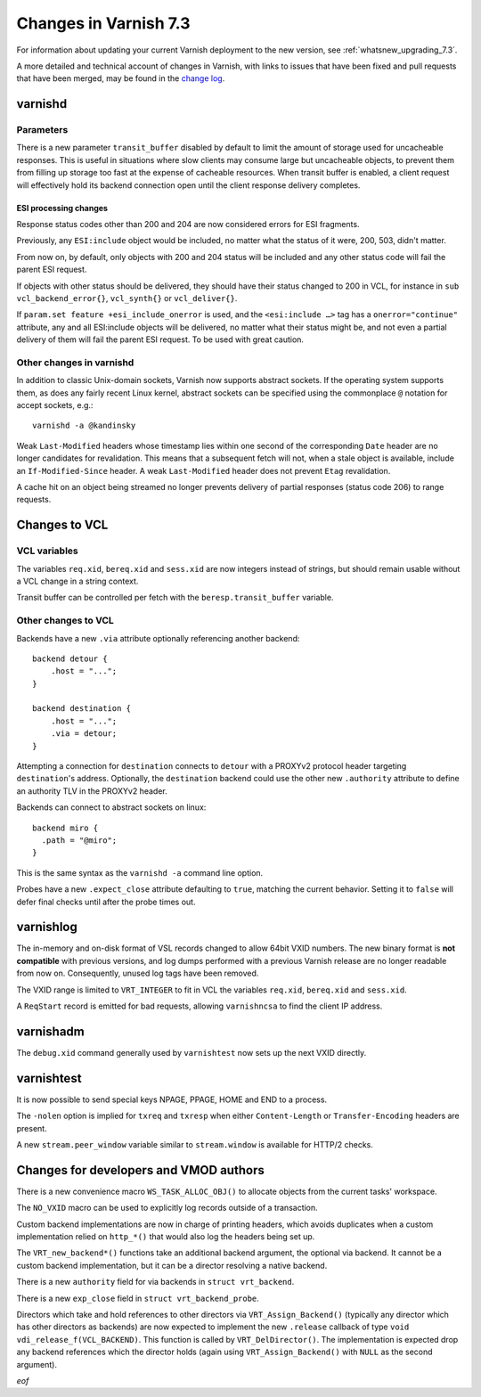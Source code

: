 .. _whatsnew_changes_7.3:

%%%%%%%%%%%%%%%%%%%%%%
Changes in Varnish 7.3
%%%%%%%%%%%%%%%%%%%%%%

For information about updating your current Varnish deployment to the
new version, see :ref:`whatsnew_upgrading_7.3`.

A more detailed and technical account of changes in Varnish, with
links to issues that have been fixed and pull requests that have been
merged, may be found in the `change log`_.

.. _change log: https://github.com/varnishcache/varnish-cache/blob/master/doc/changes.rst

varnishd
========

Parameters
~~~~~~~~~~

There is a new parameter ``transit_buffer`` disabled by default to limit the
amount of storage used for uncacheable responses. This is useful in situations
where slow clients may consume large but uncacheable objects, to prevent them
from filling up storage too fast at the expense of cacheable resources. When
transit buffer is enabled, a client request will effectively hold its backend
connection open until the client response delivery completes.

ESI processing changes
----------------------

Response status codes other than 200 and 204 are now considered errors for ESI
fragments.

Previously, any ``ESI:include`` object would be included, no matter what
the status of it were, 200, 503, didn't matter.

From now on, by default, only objects with 200 and 204 status will be
included and any other status code will fail the parent ESI request.

If objects with other status should be delivered, they should have
their status changed to 200 in VCL, for instance in ``sub
vcl_backend_error{}``, ``vcl_synth{}`` or ``vcl_deliver{}``.

If ``param.set feature +esi_include_onerror`` is used, and the
``<esi:include …>`` tag has a ``onerror="continue"`` attribute, any
and all ESI:include objects will be delivered, no matter what their
status might be, and not even a partial delivery of them will fail the
parent ESI request.  To be used with great caution.


Other changes in varnishd
~~~~~~~~~~~~~~~~~~~~~~~~~

In addition to classic Unix-domain sockets, Varnish now supports
abstract sockets. If the operating system supports them, as does any
fairly recent Linux kernel, abstract sockets can be specified using
the commonplace ``@`` notation for accept sockets, e.g.::

    varnishd -a @kandinsky

Weak ``Last-Modified`` headers whose timestamp lies within one second
of the corresponding ``Date`` header are no longer candidates for
revalidation. This means that a subsequent fetch will not, when a
stale object is available, include an ``If-Modified-Since`` header. A
weak ``Last-Modified`` header does not prevent ``Etag`` revalidation.

A cache hit on an object being streamed no longer prevents delivery of partial
responses (status code 206) to range requests.

Changes to VCL
==============

VCL variables
~~~~~~~~~~~~~

The variables ``req.xid``, ``bereq.xid`` and ``sess.xid`` are now integers
instead of strings, but should remain usable without a VCL change in a string
context.

Transit buffer can be controlled per fetch with the ``beresp.transit_buffer``
variable.

Other changes to VCL
~~~~~~~~~~~~~~~~~~~~

Backends have a new ``.via`` attribute optionally referencing another backend::

    backend detour {
        .host = "...";
    }

    backend destination {
        .host = "...";
        .via = detour;
    }

Attempting a connection for ``destination`` connects to ``detour`` with a
PROXYv2 protocol header targeting ``destination``'s address. Optionally, the
``destination`` backend could use the other new ``.authority`` attribute to
define an authority TLV in the PROXYv2 header.

Backends can connect to abstract sockets on linux::

    backend miro {
      .path = "@miro";
    }

This is the same syntax as the ``varnishd -a`` command line option.

Probes have a new ``.expect_close`` attribute defaulting to ``true``, matching
the current behavior. Setting it to ``false`` will defer final checks until
after the probe times out.

varnishlog
==========

The in-memory and on-disk format of VSL records changed to allow 64bit
VXID numbers. The new binary format is **not compatible** with
previous versions, and log dumps performed with a previous Varnish
release are no longer readable from now on. Consequently, unused log
tags have been removed.

The VXID range is limited to ``VRT_INTEGER`` to fit in VCL the variables
``req.xid``, ``bereq.xid`` and ``sess.xid``.

A ``ReqStart`` record is emitted for bad requests, allowing ``varnishncsa`` to
find the client IP address.

varnishadm
==========

The ``debug.xid`` command generally used by ``varnishtest`` now sets
up the next VXID directly.

varnishtest
===========

It is now possible to send special keys NPAGE, PPAGE, HOME and END to a
process.

The ``-nolen`` option is implied for ``txreq`` and ``txresp`` when either
``Content-Length`` or ``Transfer-Encoding`` headers are present.

A new ``stream.peer_window`` variable similar to ``stream.window`` is
available for HTTP/2 checks.

Changes for developers and VMOD authors
=======================================

There is a new convenience macro ``WS_TASK_ALLOC_OBJ()`` to allocate objects
from the current tasks' workspace.

The ``NO_VXID`` macro can be used to explicitly log records outside of a
transaction.

Custom backend implementations are now in charge of printing headers, which
avoids duplicates when a custom implementation relied on ``http_*()`` that
would also log the headers being set up.

The ``VRT_new_backend*()`` functions take an additional backend argument, the
optional via backend. It cannot be a custom backend implementation, but it
can be a director resolving a native backend.

There is a new ``authority`` field for via backends in ``struct vrt_backend``.

There is a new ``exp_close`` field in ``struct vrt_backend_probe``.

Directors which take and hold references to other directors via
``VRT_Assign_Backend()`` (typically any director which has other
directors as backends) are now expected to implement the new
``.release`` callback of type ``void
vdi_release_f(VCL_BACKEND)``. This function is called by
``VRT_DelDirector()``. The implementation is expected drop any backend
references which the director holds (again using
``VRT_Assign_Backend()`` with ``NULL`` as the second argument).

*eof*
